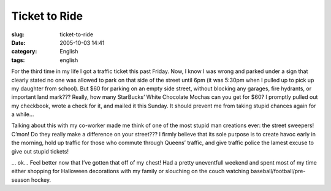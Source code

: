 Ticket to Ride
##############
:slug: ticket-to-ride
:date: 2005-10-03 14:41
:category: English
:tags: english

For the third time in my life I got a traffic ticket this past Friday.
Now, I know I was wrong and parked under a sign that clearly stated no
one was allowed to park on that side of the street until 6pm (it was
5:30pm when I pulled up to pick up my daughter from school). But $60 for
parking on an empty side street, without blocking any garages, fire
hydrants, or important land mark??? Really, how many StarBucks’ White
Chocolate Mochas can you get for $60? I promptly pulled out my
checkbook, wrote a check for it, and mailed it this Sunday. It should
prevent me from taking stupid chances again for a while…

Talking about this with my co-worker made me think of one of the most
stupid man creations ever: the street sweepers! C’mon! Do they really
make a difference on your street??? I firmly believe that its sole
purpose is to create havoc early in the morning, hold up traffic for
those who commute through Queens’ traffic, and give traffic police the
lamest excuse to give out stupid tickets!

… ok… Feel better now that I’ve gotten that off of my chest! Had a
pretty uneventfull weekend and spent most of my time either shopping for
Halloween decorations with my family or slouching on the couch watching
baseball/football/pre-season hockey.
